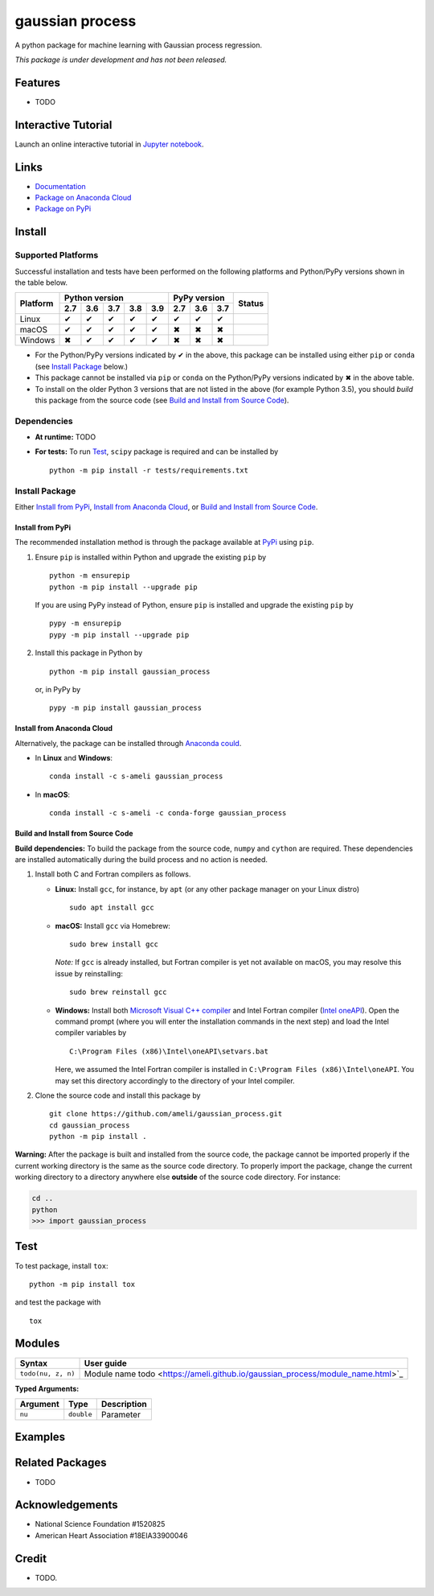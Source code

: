 ****************
gaussian process
****************

|licence| |docs|

A python package for machine learning with Gaussian process regression.

*This package is under development and has not been released.*

========
Features
========

* TODO

====================
Interactive Tutorial
====================

|binder|

Launch an online interactive tutorial in `Jupyter notebook <https://mybinder.org/v2/gh/ameli/gaussian_process/HEAD?filepath=notebooks%2FSpecial%20Functions.ipynb>`_.


=====
Links
=====

* `Documentation <https://ameli.github.io/gaussian_process/index.html>`_
* `Package on Anaconda Cloud <https://anaconda.org/s-ameli/gaussian_process>`_
* `Package on PyPi <https://pypi.org/project/gaussian_process/>`_

=======
Install
=======

-------------------
Supported Platforms
-------------------

Successful installation and tests have been performed on the following platforms and Python/PyPy versions shown in the table below.

.. |y| unicode:: U+2714
.. |n| unicode:: U+2716

+----------+-----+-----+-----+-----+-----+-----+-----+-----+-----------------+
| Platform | Python version              | PyPy version    | Status          |
+          +-----+-----+-----+-----+-----+-----+-----+-----+                 +
|          | 2.7 | 3.6 | 3.7 | 3.8 | 3.9 | 2.7 | 3.6 | 3.7 |                 |
+==========+=====+=====+=====+=====+=====+=====+=====+=====+=================+
| Linux    | |y| | |y| | |y| | |y| | |y| | |y| | |y| | |y| | |build-linux|   |
+----------+-----+-----+-----+-----+-----+-----+-----+-----+-----------------+
| macOS    | |y| | |y| | |y| | |y| | |y| | |n| | |n| | |n| | |build-macos|   |
+----------+-----+-----+-----+-----+-----+-----+-----+-----+-----------------+
| Windows  | |n| | |y| | |y| | |y| | |y| | |n| | |n| | |n| | |build-windows| |
+----------+-----+-----+-----+-----+-----+-----+-----+-----+-----------------+

.. |build-linux| image:: https://github.com/ameli/gaussian_process/workflows/build-linux/badge.svg
   :target: https://github.com/ameli/gaussian_process/actions?query=workflow%3Abuild-linux 
.. |build-macos| image:: https://github.com/ameli/gaussian_process/workflows/build-macos/badge.svg
   :target: https://github.com/ameli/gaussian_process/actions?query=workflow%3Abuild-macos
.. |build-windows| image:: https://github.com/ameli/gaussian_process/workflows/build-windows/badge.svg
   :target: https://github.com/ameli/gaussian_process/actions?query=workflow%3Abuild-windows


* For the Python/PyPy versions indicated by |y| in the above, this package can be installed using either ``pip`` or ``conda`` (see `Install Package`_ below.)
* This package cannot be installed via ``pip`` or ``conda`` on the Python/PyPy versions indicated by |n| in the above table.
* To install on the older Python 3 versions that are not listed in the above (for example Python 3.5), you should *build* this package from the source code (see `Build and Install from Source Code`_).


------------
Dependencies
------------

* **At runtime:** TODO
* **For tests:** To run `Test`_, ``scipy`` package is required and can be installed by

  ::

      python -m pip install -r tests/requirements.txt

---------------
Install Package
---------------

Either `Install from PyPi`_, `Install from Anaconda Cloud`_, or `Build and Install from Source Code`_.

.. _Install_PyPi:

~~~~~~~~~~~~~~~~~
Install from PyPi
~~~~~~~~~~~~~~~~~

|pypi| |format| |implementation| |pyversions|

The recommended installation method is through the package available at `PyPi <https://pypi.org/project/gaussian_process>`_ using ``pip``.

1. Ensure ``pip`` is installed within Python and upgrade the existing ``pip`` by

   ::

       python -m ensurepip
       python -m pip install --upgrade pip

   If you are using PyPy instead of Python, ensure ``pip`` is installed and upgrade the existing ``pip`` by

   ::

       pypy -m ensurepip
       pypy -m pip install --upgrade pip

2. Install this package in Python by
   
   ::
       
       python -m pip install gaussian_process

   or, in PyPy by

   ::
       
       pypy -m pip install gaussian_process

.. _Install_Conda:

~~~~~~~~~~~~~~~~~~~~~~~~~~~
Install from Anaconda Cloud
~~~~~~~~~~~~~~~~~~~~~~~~~~~

|conda-version| |conda-platform|

Alternatively, the package can be installed through `Anaconda could <https://anaconda.org/s-ameli/gaussian_process>`_.

* In **Linux** and **Windows**:
  
  ::
      
      conda install -c s-ameli gaussian_process

* In **macOS**:
  
  ::
      
      conda install -c s-ameli -c conda-forge gaussian_process

.. _Build_Locally:

~~~~~~~~~~~~~~~~~~~~~~~~~~~~~~~~~~
Build and Install from Source Code
~~~~~~~~~~~~~~~~~~~~~~~~~~~~~~~~~~

|release|

**Build dependencies:** To build the package from the source code, ``numpy`` and ``cython`` are required. These dependencies are installed automatically during the build process and no action is needed.

1. Install both C and Fortran compilers as follows.

   * **Linux:** Install ``gcc``, for instance, by ``apt`` (or any other package manager on your Linux distro)

     ::

         sudo apt install gcc

   * **macOS:** Install ``gcc`` via Homebrew:

     ::

         sudo brew install gcc

     *Note:* If ``gcc`` is already installed, but Fortran compiler is yet not available on macOS, you may resolve this issue by reinstalling:
     
     ::
         
         sudo brew reinstall gcc

   * **Windows:** Install both `Microsoft Visual C++ compiler <https://visualstudio.microsoft.com/vs/features/cplusplus/>`_ and Intel Fortran compiler (`Intel oneAPI <https://software.intel.com/content/www/us/en/develop/tools/oneapi/components/fortran-compiler.html>`_). Open the command prompt (where you will enter the installation commands in the next step) and load the Intel compiler variables by

     ::

         C:\Program Files (x86)\Intel\oneAPI\setvars.bat

     Here, we assumed the Intel Fortran compiler is installed in ``C:\Program Files (x86)\Intel\oneAPI``. You may set this directory accordingly to the directory of your Intel compiler.


2. Clone the source code and install this package by
   
   ::

       git clone https://github.com/ameli/gaussian_process.git
       cd gaussian_process
       python -m pip install .

**Warning:** After the package is built and installed from the source code, the package cannot be imported properly if the current working directory is the same as the source code directory. To properly import the package, change the current working directory to a directory anywhere else **outside** of the source code directory. For instance:
    
.. code-block:: python
   
   cd ..
   python
   >>> import gaussian_process

====
Test
====

|codecov-devel|

To test package, install ``tox``:

::

    python -m pip install tox

and test the package with

::

    tox

=======
Modules
=======

========================  ===============================================================================================================
Syntax                    User guide
========================  ===============================================================================================================
``todo(nu, z, n)``        Module name todo  <https://ameli.github.io/gaussian_process/module_name.html>`_
========================  ===============================================================================================================

**Typed Arguments:**

========  ==============================  ==============================================================
Argument   Type                           Description
========  ==============================  ==============================================================
``nu``    ``double``                      Parameter
========  ==============================  ==============================================================


.. |image01| image:: https://raw.githubusercontent.com/ameli/gaussian_process/main/docs/images/image01.svg
.. |image02| image:: https://raw.githubusercontent.com/ameli/gaussian_process/main/docs/images/image02.svg
.. |image03| image:: https://raw.githubusercontent.com/ameli/gaussian_process/main/docs/images/image03.svg
.. |image04| image:: https://raw.githubusercontent.com/ameli/gaussian_process/main/docs/images/image04.svg
.. |image05| image:: https://raw.githubusercontent.com/ameli/gaussian_process/main/docs/images/image05.svg
.. |image06| image:: https://raw.githubusercontent.com/ameli/gaussian_process/main/docs/images/image06.svg
.. |image07| image:: https://raw.githubusercontent.com/ameli/gaussian_process/main/docs/images/image07.svg
.. |image08| image:: https://raw.githubusercontent.com/ameli/gaussian_process/main/docs/images/image08.svg
.. |image09| image:: https://raw.githubusercontent.com/ameli/gaussian_process/main/docs/images/image09.svg
.. |image10| image:: https://raw.githubusercontent.com/ameli/gaussian_process/main/docs/images/image10.svg
.. |image11| image:: https://raw.githubusercontent.com/ameli/gaussian_process/main/docs/images/image11.svg

========
Examples
========
 

================
Related Packages
================

* TODO

================
Acknowledgements
================

* National Science Foundation #1520825
* American Heart Association #18EIA33900046

======
Credit
======

* TODO.

.. |codecov-devel| image:: https://img.shields.io/codecov/c/github/ameli/gaussian_process
   :target: https://codecov.io/gh/ameli/gaussian_process
.. |docs| image:: https://github.com/ameli/gaussian_process/workflows/docs/badge.svg
   :target: https://ameli.github.io/gaussian_process/index.html
.. |licence| image:: https://img.shields.io/github/license/ameli/gaussian_process
   :target: https://opensource.org/licenses/MIT
.. |travis-devel-linux| image:: https://img.shields.io/travis/com/ameli/gaussian_process?env=BADGE=linux&label=build&branch=main
   :target: https://travis-ci.com/github/ameli/gaussian_process
.. |travis-devel-osx| image:: https://img.shields.io/travis/com/ameli/gaussian_process?env=BADGE=osx&label=build&branch=main
   :target: https://travis-ci.com/github/ameli/gaussian_process
.. |travis-devel-windows| image:: https://img.shields.io/travis/com/ameli/gaussian_process?env=BADGE=windows&label=build&branch=main
   :target: https://travis-ci.com/github/ameli/gaussian_process
.. |implementation| image:: https://img.shields.io/pypi/implementation/gaussian_process
.. |pyversions| image:: https://img.shields.io/pypi/pyversions/gaussian_process
.. |format| image:: https://img.shields.io/pypi/format/gaussian_process
.. |pypi| image:: https://img.shields.io/pypi/v/gaussian_process
   :target: https://pypi.org/project/special-functions/
.. |conda| image:: https://anaconda.org/s-ameli/gaussian_process/badges/installer/conda.svg
   :target: https://anaconda.org/s-ameli/gaussian_process
.. |platforms| image:: https://img.shields.io/conda/pn/s-ameli/gaussian_process?color=orange?label=platforms
   :target: https://anaconda.org/s-ameli/gaussian_process
.. |conda-version| image:: https://img.shields.io/conda/v/s-ameli/gaussian_process
   :target: https://anaconda.org/s-ameli/gaussian_process
.. |conda-platform| image:: https://anaconda.org/s-ameli/gaussian_process/badges/platforms.svg
   :target: https://anaconda.org/s-ameli/gaussian_process
.. |release| image:: https://img.shields.io/github/v/tag/ameli/gaussian_process
   :target: https://github.com/ameli/gaussian_process/releases/
.. |binder| image:: https://mybinder.org/badge_logo.svg
   :target: https://mybinder.org/v2/gh/ameli/gaussian_process/HEAD?filepath=notebooks%2FSpecial%20Functions.ipynb
